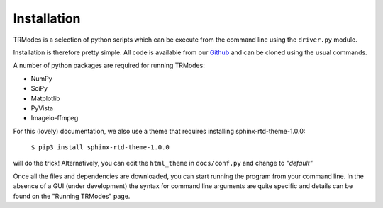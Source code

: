 Installation
============

TRModes is a selection of python scripts which can be execute from the command line using the ``driver.py`` module.

Installation is therefore pretty simple. All code is available from our Github_ and can be cloned using the usual commands.

.. _Github: https://github.com/willeaton101/TRModes

A number of python packages are required for running TRModes:

* NumPy
* SciPy
* Matplotlib
* PyVista
* Imageio-ffmpeg


For this (lovely) documentation, we also use a theme that requires installing sphinx-rtd-theme-1.0.0:

    ``$ pip3 install sphinx-rtd-theme-1.0.0``
will do the trick! Alternatively, you can edit the ``html_theme`` in ``docs/conf.py`` and change to *"default"*

Once all the files and dependencies are downloaded, you can start running the program from your command line. In the
absence of a GUI (under development) the syntax for command line arguments are quite specific and details can be found
on the "Running TRModes" page.
